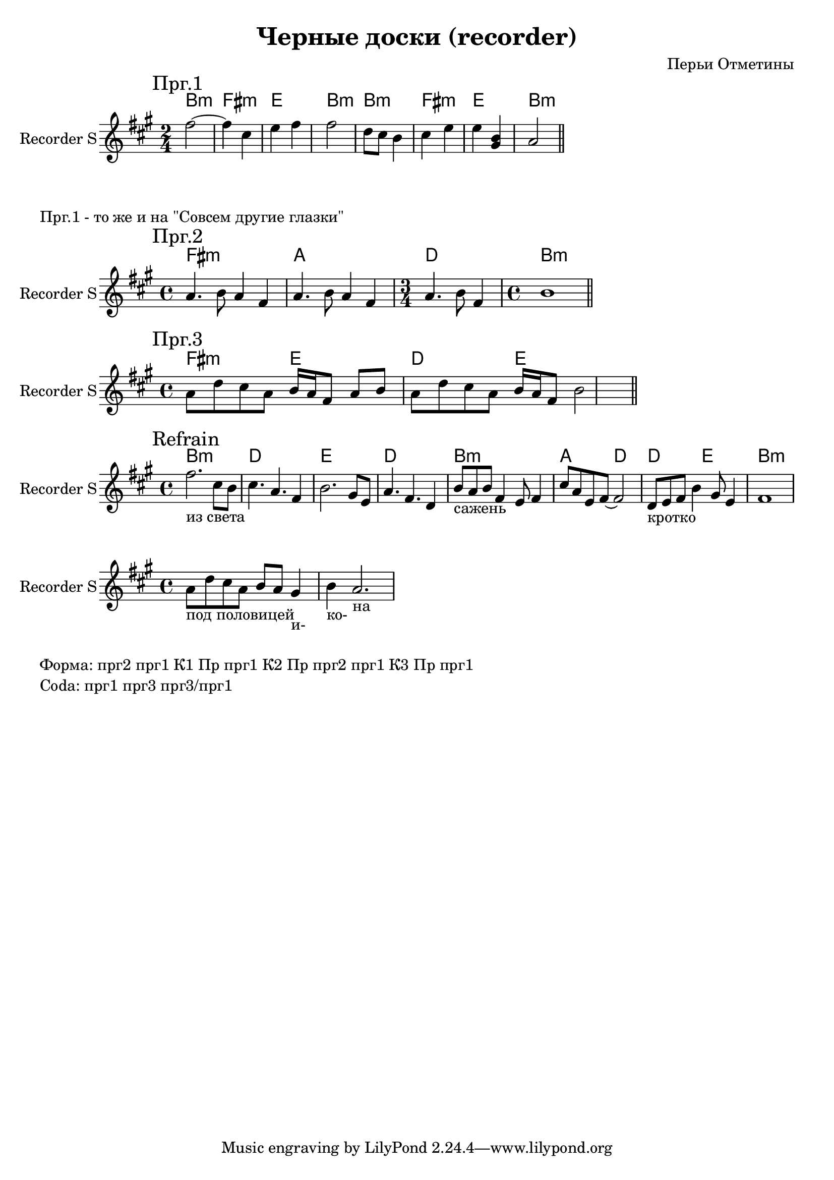 \version "2.16.2"

\header{
  title = "Черные доски (recorder)"
  composer = "Перьи Отметины"
}

HBridgeI = \chordmode{
	b2:m fis:m e b:m 
}
RBridgeI = {
	\mark "Прг.1"
	\relative c''{fis2~ | fis4 cis4 | e4 fis | fis2 | d8 cis b4 | cis4 e | e4 <b gis> | a2 \bar "||"}
}

HBridgeII = \chordmode{
	fis1:m a d2. b1:m
}
RBridgeII = {
	\mark "Прг.2"
	\relative c''{ a4. b8 a4 fis | a4. b8 a4 fis | \time 3/4 a4. b8 fis4 | \time 4/4 b1 \bar "||"}
	
}

HRefrain = \chordmode{
	b1:m d e d b:m a2 d d e b1:m
}
RRefrain = {
	\mark Refrain
	\relative c''{fis2._"из света" cis8 b | cis4. a4. fis4 | b2. gis8 e | a4. fis d4 |}
	\relative c''{b8_"сажень" a b fis4 e8 fis4 | cis'8 a e fis8~fis2 | d8_"кротко" e fis b4 gis8 e4 | fis1 |}
}

HBridgeIII = \chordmode{
	fis2:m e d e
}
RBridgeIII = {
	\mark "Прг.3"
	\relative c''{ a8 d cis a b16 a fis8 a b | a8 d cis a b16 a fis8 b2 \bar "||"}
	
}

<<
	\new ChordNames{
		\HBridgeI \HBridgeI 
	}
	\new Staff{
		\clef treble
		\time 2/4 \key fis \minor
		\set Staff.instrumentName = "Recorder S"
		\RBridgeI
	}
>>

\markup{"Прг.1 - то же и на \"Совсем другие глазки\""}

<<
	\new ChordNames{
		\HBridgeII 
	}
	\new Staff{
		\clef treble
		\time 4/4 \key fis \minor
		\set Staff.instrumentName = "Recorder S"
		\RBridgeII
	}
>>

<<
	\new ChordNames{
		\HBridgeIII 
	}
	\new Staff{
		\clef treble
		\time 4/4 \key fis \minor
		\set Staff.instrumentName = "Recorder S"
		\RBridgeIII
	}
>>

<<
	\new ChordNames{
		\HRefrain
	}
	\new Staff{
		\clef treble
		\time 4/4 \key fis \minor
		\set Staff.instrumentName = "Recorder S"
		\RRefrain
	}
>>

<<
	\new Staff{
		\clef treble
		\time 4/4 \key fis \minor
		\set Staff.instrumentName = "Recorder S"
		\relative c''{a8_"под половицей" d cis a b8 a gis4_"и-" | b4_"ко-" a2._"на" |}
	}
>>

\markup{\column{
	\line{"Форма: прг2 прг1 К1 Пр прг1 К2 Пр прг2 прг1 К3 Пр прг1"}
	\line{"Coda: прг1 прг3 прг3/прг1"}
}}
